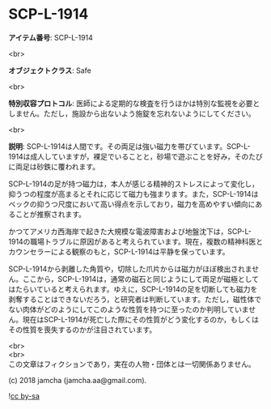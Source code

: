 #+OPTIONS: toc:nil
#+OPTIONS: \n:t

* SCP-L-1914

  *アイテム番号*: SCP-L-1914

  <br>

  *オブジェクトクラス*: Safe

  <br>

  *特別収容プロトコル*: 医師による定期的な検査を行うほかは特別な監視を必要としません。ただし，施設から出ないよう施錠を忘れないようにしてください。

  <br>

  *説明*: SCP-L-1914は人間です。その両足は強い磁力を帯びています。SCP-L-1914は成人していますが，裸足でいることと，砂場で遊ぶことを好み，そのたびに両足は砂鉄に覆われます。

  SCP-L-1914の足が持つ磁力は，本人が感じる精神的ストレスによって変化し，抑うつの程度が高まるとそれに応じて磁力も強まります。また，SCP-L-1914はベックの抑うつ尺度において高い得点を示しており，磁力を高めやすい傾向にあることが推察されます。

  かつてアメリカ西海岸で起きた大規模な電波障害および地盤沈下は，SCP-L-1914の職場トラブルに原因があると考えられています。現在，複数の精神科医とカウンセラーによる観察のもと，SCP-L-1914は平静を保っています。

  SCP-L-1914から剥離した角質や，切除した爪片からは磁力がほぼ検出されません。ここから，SCP-L-1914は，通常の磁石と同じようにして両足が磁極としてはたらいていると考えられます。ゆえに，SCP-L-1914の足を切断しても磁力を剥奪することはできないだろう，と研究者は判断しています。ただし，磁性体でない肉体がどのようにしてこのような性質を持つに至ったのか判明していません。現在はSCP-L-1914が死亡した際にその性質がどう変化するのか，もしくはその性質を喪失するのかが注目されています。

  <br>
  <br>
  この文章はフィクションであり，実在の人物・団体とは一切関係ありません。

  (c) 2018 jamcha (jamcha.aa@gmail.com).

  ![[https://i.creativecommons.org/l/by-sa/4.0/88x31.png][cc by-sa]]
